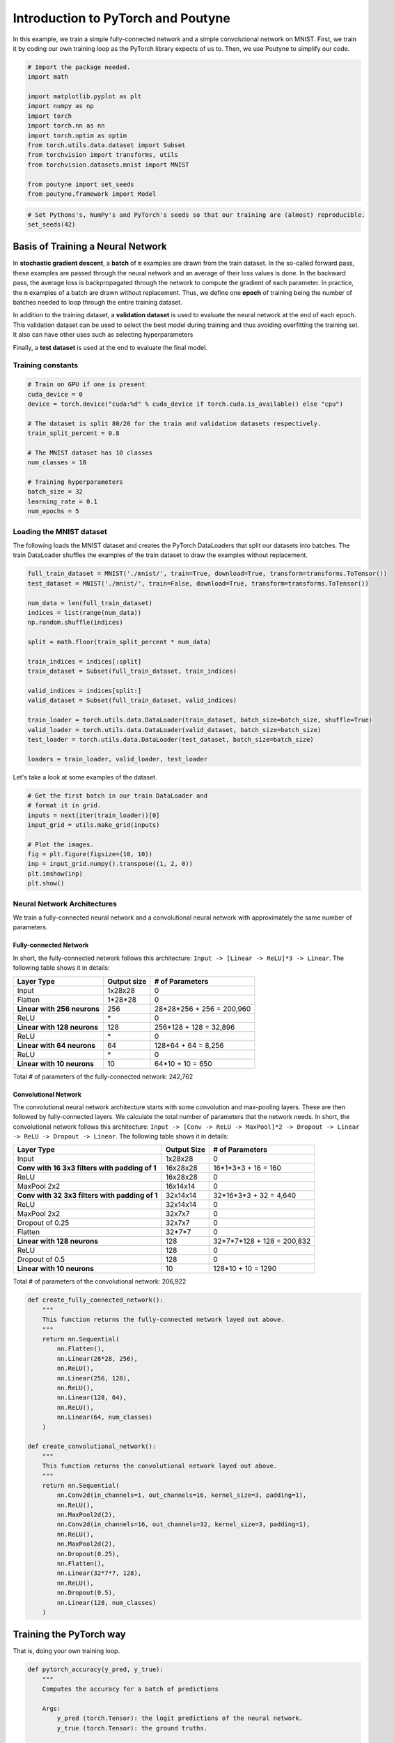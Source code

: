 .. role:: hidden
    :class: hidden-section

Introduction to PyTorch and Poutyne
***********************************

In this example, we train a simple fully-connected network and a simple convolutional network on MNIST. First, we train it by coding our own training loop as the PyTorch library expects of us to. Then, we use Poutyne to simplify our code.

.. code-block:: python

    # Import the package needed.
    import math

    import matplotlib.pyplot as plt
    import numpy as np
    import torch
    import torch.nn as nn
    import torch.optim as optim
    from torch.utils.data.dataset import Subset
    from torchvision import transforms, utils
    from torchvision.datasets.mnist import MNIST

    from poutyne import set_seeds
    from poutyne.framework import Model

.. code-block:: python

    # Set Pythons's, NumPy's and PyTorch's seeds so that our training are (almost) reproducible.
    set_seeds(42)

Basis of Training a Neural Network
==================================

In **stochastic gradient descent**, a **batch** of ``m`` examples are drawn from the train dataset. In the so-called forward pass, these examples are passed through the neural network and an average of their loss values is done. In the backward pass, the average loss is backpropagated through the network to compute the gradient of each parameter. In practice, the ``m`` examples of a batch are drawn without replacement. Thus, we define one **epoch** of training being the number of batches needed to loop through the entire training dataset.

In addition to the training dataset, a **validation dataset** is used to evaluate the neural network at the end of each epoch. This validation dataset can be used to select the best model during training and thus avoiding overfitting the training set. It also can have other uses such as selecting hyperparameters

Finally, a **test dataset** is used at the end to evaluate the final model.

Training constants
------------------

.. code-block:: python

    # Train on GPU if one is present
    cuda_device = 0
    device = torch.device("cuda:%d" % cuda_device if torch.cuda.is_available() else "cpu")

    # The dataset is split 80/20 for the train and validation datasets respectively.
    train_split_percent = 0.8

    # The MNIST dataset has 10 classes
    num_classes = 10

    # Training hyperparameters
    batch_size = 32
    learning_rate = 0.1
    num_epochs = 5


Loading the MNIST dataset
-------------------------

The following loads the MNIST dataset and creates the PyTorch DataLoaders that split our datasets into batches. The train DataLoader shuffles the examples of the train dataset to draw the examples without replacement.

.. code-block:: python

    full_train_dataset = MNIST('./mnist/', train=True, download=True, transform=transforms.ToTensor())
    test_dataset = MNIST('./mnist/', train=False, download=True, transform=transforms.ToTensor())

    num_data = len(full_train_dataset)
    indices = list(range(num_data))
    np.random.shuffle(indices)

    split = math.floor(train_split_percent * num_data)

    train_indices = indices[:split]
    train_dataset = Subset(full_train_dataset, train_indices)

    valid_indices = indices[split:]
    valid_dataset = Subset(full_train_dataset, valid_indices)

    train_loader = torch.utils.data.DataLoader(train_dataset, batch_size=batch_size, shuffle=True)
    valid_loader = torch.utils.data.DataLoader(valid_dataset, batch_size=batch_size)
    test_loader = torch.utils.data.DataLoader(test_dataset, batch_size=batch_size)

    loaders = train_loader, valid_loader, test_loader


Let's take a look at some examples of the dataset.

.. code-block:: python

    # Get the first batch in our train DataLoader and
    # format it in grid.
    inputs = next(iter(train_loader))[0]
    input_grid = utils.make_grid(inputs)

    # Plot the images.
    fig = plt.figure(figsize=(10, 10))
    inp = input_grid.numpy().transpose((1, 2, 0))
    plt.imshow(inp)
    plt.show()



Neural Network Architectures
----------------------------

We train a fully-connected neural network and a convolutional neural network with approximately the same number of parameters.

Fully-connected Network
^^^^^^^^^^^^^^^^^^^^^^^

In short, the fully-connected network follows this architecture: ``Input -> [Linear -> ReLU]*3 -> Linear``. The following table shows it in details:

.. list-table::
        :header-rows: 1

        *   - Layer Type
            - Output size
            - # of Parameters
        *   - Input
            - 1x28x28
            - 0
        *   - Flatten
            - 1\*28\*28
            - 0
        *   - **Linear with 256 neurons**
            - 256
            - 28\*28\*256 + 256 = 200,960
        *   - ReLU
            - \*
            - 0
        *   - **Linear with 128 neurons**
            - 128
            - 256\*128 + 128 = 32,896
        *   - ReLU
            - \*
            - 0
        *   - **Linear with 64 neurons**
            - 64
            - 128\*64 + 64 = 8,256
        *   - ReLU
            - \*
            - 0
        *   - **Linear with 10 neurons**
            - 10
            - 64\*10 + 10 = 650

Total # of parameters of the fully-connected network: 242,762

Convolutional Network
^^^^^^^^^^^^^^^^^^^^^

The convolutional neural network architecture starts with some convolution and max-pooling layers. These are then followed by fully-connected layers. We calculate the total number of parameters that the network needs. In short, the convolutional network follows this architecture: ``Input -> [Conv -> ReLU -> MaxPool]*2 -> Dropout -> Linear -> ReLU -> Dropout -> Linear``. The following table shows it in details:

.. list-table::
        :header-rows: 1

        *   - Layer Type
            - Output Size
            - # of Parameters
        *   - Input
            - 1x28x28
            - 0
        *   - **Conv with 16 3x3 filters with padding of 1**
            - 16x28x28
            - 16\*1\*3\*3 + 16 = 160
        *   - ReLU
            - 16x28x28
            - 0
        *   - MaxPool 2x2
            - 16x14x14
            - 0
        *   - **Conv with 32 3x3 filters with padding of 1**
            - 32x14x14
            - 32\*16\*3\*3 + 32 = 4,640
        *   - ReLU
            - 32x14x14
            - 0
        *   - MaxPool 2x2
            - 32x7x7
            - 0
        *   - Dropout of 0.25
            - 32x7x7
            - 0
        *   - Flatten
            - 32\*7\*7
            - 0
        *   - **Linear with 128 neurons**
            - 128
            - 32\*7\*7\*128 + 128 = 200,832
        *   - ReLU
            - 128
            - 0
        *   - Dropout of 0.5
            - 128
            - 0
        *   - **Linear with 10 neurons**
            - 10
            - 128\*10 + 10 = 1290

Total # of parameters of the convolutional network: 206,922

.. code-block:: python

    def create_fully_connected_network():
        """
        This function returns the fully-connected network layed out above.
        """
        return nn.Sequential(
            nn.Flatten(),
            nn.Linear(28*28, 256),
            nn.ReLU(),
            nn.Linear(256, 128),
            nn.ReLU(),
            nn.Linear(128, 64),
            nn.ReLU(),
            nn.Linear(64, num_classes)
        )

    def create_convolutional_network():
        """
        This function returns the convolutional network layed out above.
        """
        return nn.Sequential(
            nn.Conv2d(in_channels=1, out_channels=16, kernel_size=3, padding=1),
            nn.ReLU(),
            nn.MaxPool2d(2),
            nn.Conv2d(in_channels=16, out_channels=32, kernel_size=3, padding=1),
            nn.ReLU(),
            nn.MaxPool2d(2),
            nn.Dropout(0.25),
            nn.Flatten(),
            nn.Linear(32*7*7, 128),
            nn.ReLU(),
            nn.Dropout(0.5),
            nn.Linear(128, num_classes)
        )



Training the PyTorch way
========================

That is, doing your own training loop.

.. code-block:: python

    def pytorch_accuracy(y_pred, y_true):
        """
        Computes the accuracy for a batch of predictions

        Args:
            y_pred (torch.Tensor): the logit predictions of the neural network.
            y_true (torch.Tensor): the ground truths.

        Returns:
            The average accuracy of the batch.
        """
        y_pred = y_pred.argmax(1)
        return (y_pred == y_true).float().mean() * 100

    def pytorch_train_one_epoch(pytorch_network, optimizer, loss_function):
        """
        Trains the neural network for one epoch on the train DataLoader.

        Args:
            pytorch_network (torch.nn.Module): The neural network to train.
            optimizer (torch.optim.Optimizer): The optimizer of the neural network
            loss_function: The loss function.

        Returns:
            A tuple (loss, accuracy) corresponding to an average of the losses and
            an average of the accuracy, respectively, on the train DataLoader.
        """
        pytorch_network.train(True)
        with torch.enable_grad():
            loss_sum = 0.
            acc_sum = 0.
            example_count = 0
            for (x, y) in train_loader:
                # Transfer batch on GPU if needed.
                x = x.to(device)
                y = y.to(device)

                optimizer.zero_grad()

                y_pred = pytorch_network(x)

                loss = loss_function(y_pred, y)

                loss.backward()

                optimizer.step()

                # Since the loss and accuracy are averages for the batch, we multiply
                # them by the the number of examples so that we can do the right
                # averages at the end of the epoch.
                loss_sum += float(loss) * len(x)
                acc_sum += float(pytorch_accuracy(y_pred, y)) * len(x)
                example_count += len(x)

        avg_loss = loss_sum / example_count
        avg_acc = acc_sum / example_count
        return avg_loss, avg_acc

    def pytorch_test(pytorch_network, loader, loss_function):
        """
        Tests the neural network on a DataLoader.

        Args:
            pytorch_network (torch.nn.Module): The neural network to test.
            loader (torch.utils.data.DataLoader): The DataLoader to test on.
            loss_function: The loss function.

        Returns:
            A tuple (loss, accuracy) corresponding to an average of the losses and
            an average of the accuracy, respectively, on the DataLoader.
        """
        pytorch_network.eval()
        with torch.no_grad():
            loss_sum = 0.
            acc_sum = 0.
            example_count = 0
            for (x, y) in loader:
                # Transfer batch on GPU if needed.
                x = x.to(device)
                y = y.to(device)

                y_pred = pytorch_network(x)
                loss = loss_function(y_pred, y)

                # Since the loss and accuracy are averages for the batch, we multiply
                # them by the the number of examples so that we can do the right
                # averages at the end of the test.
                loss_sum += float(loss) * len(x)
                acc_sum += float(pytorch_accuracy(y_pred, y)) * len(x)
                example_count += len(x)

        avg_loss = loss_sum / example_count
        avg_acc = acc_sum / example_count
        return avg_loss, avg_acc


    def pytorch_train(pytorch_network):
        """
        This function transfers the neural network to the right device,
        trains it for a certain number of epochs, tests at each epoch on
        the validation set and outputs the results on the test set at the
        end of training.

        Args:
            pytorch_network (torch.nn.Module): The neural network to train.

        Example:
            This function displays something like this:

            .. code-block:: python

                Epoch 1/5: loss: 0.5026924496193726, acc: 84.26666259765625, val_loss: 0.17258917854229608, val_acc: 94.75
                Epoch 2/5: loss: 0.13690324830015502, acc: 95.73332977294922, val_loss: 0.14024296019474666, val_acc: 95.68333435058594
                Epoch 3/5: loss: 0.08836929737279813, acc: 97.29582977294922, val_loss: 0.10380942322810491, val_acc: 96.66666412353516
                Epoch 4/5: loss: 0.06714504160980383, acc: 97.91874694824219, val_loss: 0.09626663728555043, val_acc: 97.18333435058594
                Epoch 5/5: loss: 0.05063822727650404, acc: 98.42708587646484, val_loss: 0.10017542181412378, val_acc: 96.95833587646484
                Test:
                    Loss: 0.09501855444908142
                    Accuracy: 97.12999725341797
        """
        print(pytorch_network)

        # Transfer weights on GPU if needed.
        pytorch_network.to(device)

        optimizer = optim.SGD(pytorch_network.parameters(), lr=learning_rate)
        loss_function = nn.CrossEntropyLoss()

        for epoch in range(1, num_epochs + 1):
            # Training the neural network via backpropagation
            train_loss, train_acc = pytorch_train_one_epoch(pytorch_network, optimizer, loss_function)

            # Validation at the end of the epoch
            valid_loss, valid_acc = pytorch_test(pytorch_network, valid_loader, loss_function)

            print("Epoch {}/{}: loss: {}, acc: {}, val_loss: {}, val_acc: {}".format(
                epoch, num_epochs, train_loss, train_acc, valid_loss, valid_acc
            ))

        # Test at the end of the training
        test_loss, test_acc = pytorch_test(pytorch_network, test_loader, loss_function)
        print('Test:\n\tLoss: {}\n\tAccuracy: {}'.format(test_loss, test_acc))

.. code-block:: python

    fc_net = create_fully_connected_network()
    pytorch_train(fc_net)

.. code-block:: python

    conv_net = create_convolutional_network()
    pytorch_train(conv_net)



Training the Poutyne way
========================

That is, only 8 lines of code with a better output.

.. code-block:: python

    def poutyne_train(pytorch_network):
        """
        This function creates a Poutyne Model (see https://poutyne.org/model.html), sends the
        Model on the specified device, and uses the `fit_generator` method to train the
        neural network. At the end, the `evaluate_generator` is used on  the test set.

        Args:
            pytorch_network (torch.nn.Module): The neural network to train.
        """
        print(pytorch_network)

        optimizer = optim.SGD(pytorch_network.parameters(), lr=learning_rate)
        loss_function = nn.CrossEntropyLoss()

        # Poutyne Model
        model = Model(pytorch_network, optimizer, loss_function, batch_metrics=['accuracy'])

        # Send model on GPU
        model.to(device)

        # Train
        model.fit_generator(train_loader, valid_loader, epochs=num_epochs)

        # Test
        test_loss, test_acc = model.evaluate_generator(test_loader)
        print('Test:\n\tLoss: {}\n\tAccuracy: {}'.format(test_loss, test_acc))

.. code-block:: python

    fc_net = create_fully_connected_network()
    poutyne_train(fc_net)

.. code-block:: python

    conv_net = create_convolutional_network()
    poutyne_train(conv_net)





